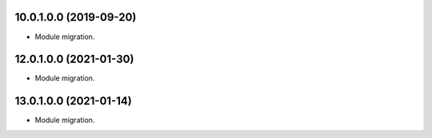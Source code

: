10.0.1.0.0 (2019-09-20)
~~~~~~~~~~~~~~~~~~~~~~~

* Module migration.

12.0.1.0.0 (2021-01-30)
~~~~~~~~~~~~~~~~~~~~~~~

* Module migration.

13.0.1.0.0 (2021-01-14)
~~~~~~~~~~~~~~~~~~~~~~~

* Module migration.
